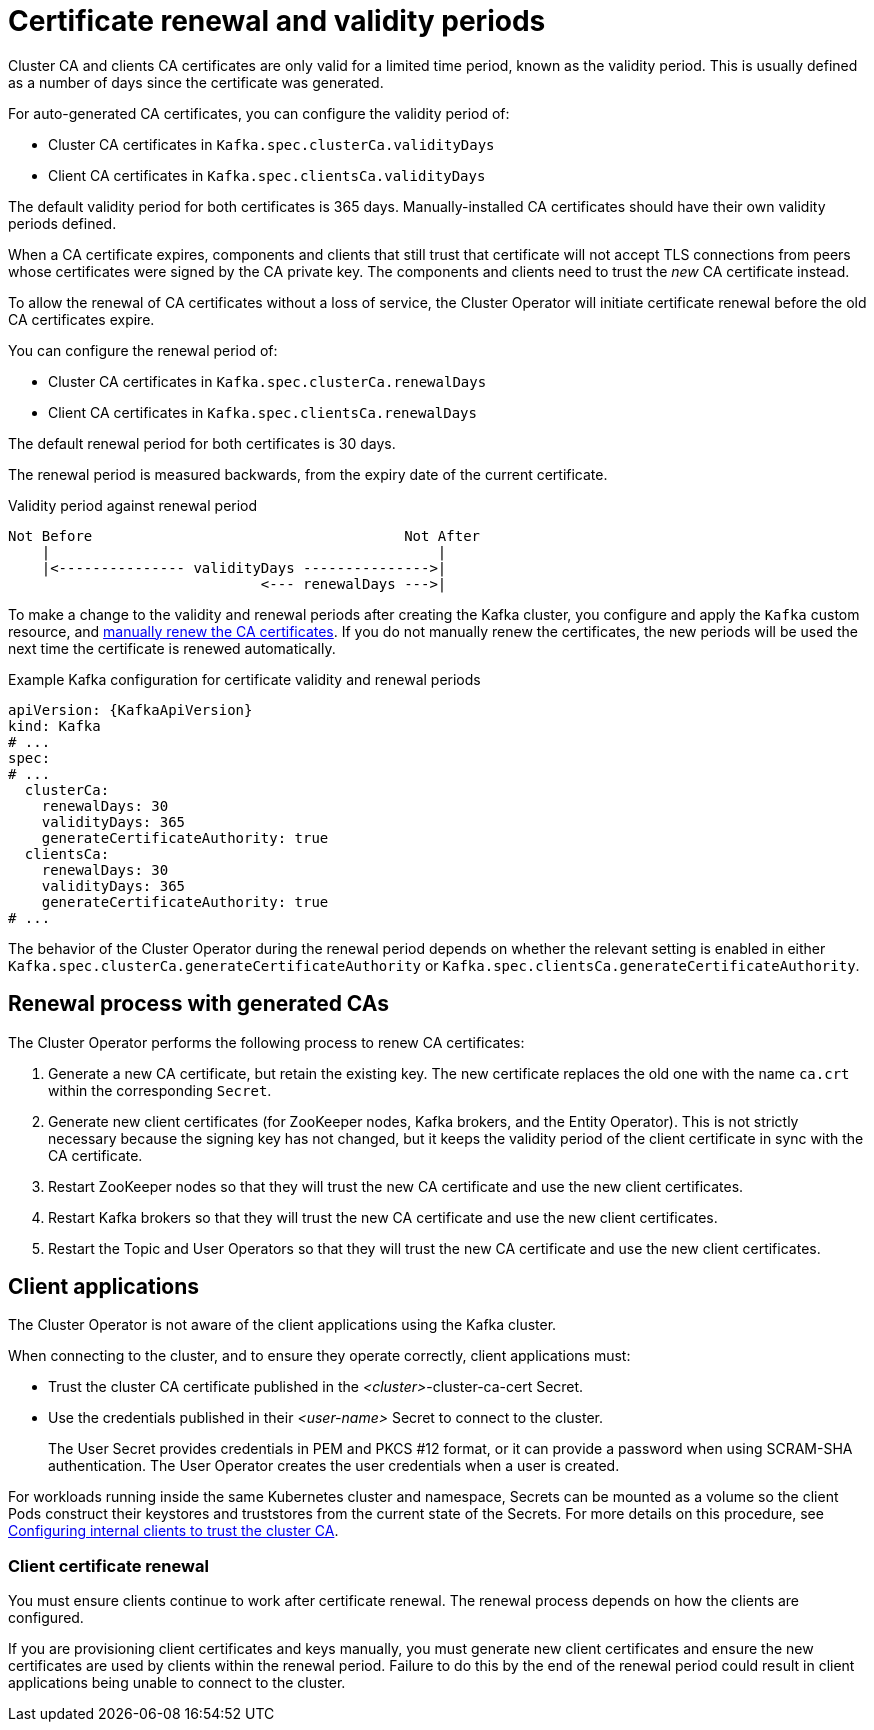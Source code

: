 // Module included in the following assemblies:
//
// assembly-security.adoc

[id='con-certificate-renewal-{context}']
= Certificate renewal and validity periods

Cluster CA and clients CA certificates are only valid for a limited time period, known as the validity period.
This is usually defined as a number of days since the certificate was generated.

For auto-generated CA certificates, you can configure the validity period of:

* Cluster CA certificates in `Kafka.spec.clusterCa.validityDays`
* Client CA certificates in `Kafka.spec.clientsCa.validityDays`

The default validity period for both certificates is 365 days.
Manually-installed CA certificates should have their own validity periods defined.

When a CA certificate expires, components and clients that still trust that certificate will not accept TLS connections from peers whose certificates were signed by the CA private key.
The components and clients need to trust the _new_ CA certificate instead.

To allow the renewal of CA certificates without a loss of service, the Cluster Operator will initiate certificate renewal before the old CA certificates expire.

You can configure the renewal period of:

* Cluster CA certificates in `Kafka.spec.clusterCa.renewalDays`
* Client CA certificates in `Kafka.spec.clientsCa.renewalDays`

The default renewal period for both certificates is 30 days.

The renewal period is measured backwards, from the expiry date of the current certificate.

.Validity period against renewal period
[source]
----
Not Before                                     Not After
    |                                              |
    |<--------------- validityDays --------------->|
                              <--- renewalDays --->|
----

To make a change to the validity and renewal periods after creating the Kafka cluster, you configure and apply the `Kafka` custom resource,
and xref:proc-renewing-ca-certs-manually-{context}[manually renew the CA certificates].
If you do not manually renew the certificates, the new periods will be used the next time the certificate is renewed automatically.

.Example Kafka configuration for certificate validity and renewal periods
[source,shell,subs="+quotes"]
----
apiVersion: {KafkaApiVersion}
kind: Kafka
# ...
spec:
# ...
  clusterCa:
    renewalDays: 30
    validityDays: 365
    generateCertificateAuthority: true
  clientsCa:
    renewalDays: 30
    validityDays: 365
    generateCertificateAuthority: true
# ...
----

The behavior of the Cluster Operator during the renewal period depends on whether the relevant setting is enabled
in either `Kafka.spec.clusterCa.generateCertificateAuthority` or `Kafka.spec.clientsCa.generateCertificateAuthority`.

== Renewal process with generated CAs

The Cluster Operator performs the following process to renew CA certificates:

. Generate a new CA certificate, but retain the existing key. The new certificate replaces the old one with the name `ca.crt` within the corresponding `Secret`.

. Generate new client certificates (for ZooKeeper nodes, Kafka brokers, and the Entity Operator).
This is not strictly necessary because the signing key has not changed, but it keeps the validity period of the client certificate in sync with the CA certificate.

. Restart ZooKeeper nodes so that they will trust the new CA certificate and use the new client certificates.

. Restart Kafka brokers so that they will trust the new CA certificate and use the new client certificates.

. Restart the Topic and User Operators so that they will trust the new CA certificate and use the new client certificates.

== Client applications

The Cluster Operator is not aware of the client applications using the Kafka cluster.

When connecting to the cluster, and to ensure they operate correctly, client applications must:

* Trust the cluster CA certificate published in the _<cluster>_-cluster-ca-cert Secret.
* Use the credentials published in their _<user-name>_ Secret to connect to the cluster.
+
The User Secret provides credentials in PEM and PKCS #12 format, or it can provide a password when using SCRAM-SHA authentication.
The User Operator creates the user credentials when a user is created.

For workloads running inside the same Kubernetes cluster and namespace, Secrets can be mounted as a volume so the client Pods construct their keystores and truststores from the current state of the Secrets.
For more details on this procedure, see xref:configuring-internal-clients-to-trust-cluster-ca-{context}[Configuring internal clients to trust the cluster CA].

=== Client certificate renewal

You must ensure clients continue to work after certificate renewal.
The renewal process depends on how the clients are configured.

If you are provisioning client certificates and keys manually, you must generate new client certificates and ensure the new certificates are used by clients within the renewal period.
Failure to do this by the end of the renewal period could result in client applications being unable to connect to the cluster.
